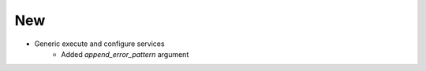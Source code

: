 --------------------------------------------------------------------------------
                                      New                                       
--------------------------------------------------------------------------------

* Generic execute and configure services
    * Added `append_error_pattern` argument
